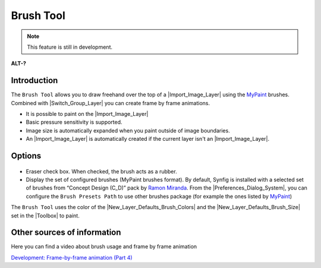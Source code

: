 .. _tool_brush:

########################
     Brush Tool
########################

.. note::
   This feature is still in development. 

|Tool_brush_icon.png| \ **ALT-?**\ 

.. _tool_brush  Introduction:

Introduction
------------

The ``Brush Tool`` allows you to draw freehand over the top of a |Import_Image_Layer| using the
`MyPaint <http://mypaint.intilinux.com/>`__ brushes. Combined with
|Switch_Group_Layer| you can create frame by
frame animations.

-  It is possible to paint on the |Import_Image_Layer|
-  Basic pressure sensitivity is supported.
-  Image size is automatically expanded when you paint outside of image
   boundaries.
-  An |Import_Image_Layer| is automatically created if
   the current layer isn't an |Import_Image_Layer|.

.. _tool_brush  Options:

Options
-------

.. figure:: brush_dat/Brush_Tool_Options.png
   :alt: Brush_Tool_Options.png

   
-  Eraser check box. When checked, the brush acts as a rubber.
-  Display the set of configured brushes (MyPaint brushes format). By
   default, Synfig is installed with a selected set of brushes from
   “Concept Design (C\_D)” pack by `Ramon
   Miranda <http://www.ramonmiranda.com/2011/09/mypaint-concept-design-set-es.html>`__.
   From the |Preferences_Dialog_System|,
   you can configure the ``Brush Presets Path`` to use other brushes
   package (for example the ones listed by
   `MyPaint <https://github.com/mypaint/mypaint/wiki/Brush-Packages>`__)

| The ``Brush Tool`` uses the color of the |New_Layer_Defaults_Brush_Colors| and the |New_Layer_Defaults_Brush_Size| set in the
  |Toolbox| to paint.

.. _tool_brush  Other sources of information:

Other sources of information
----------------------------

Here you can find a video about brush usage and frame by frame animation

`Development: Frame-by-frame animation (Part
4) <https://www.youtube.com/watch?v=Z5Bj2BzG36U>`__

.. |Tool_brush_icon.png| image:: brush_dat/Tool_brush_icon.png
   :width: 64px
